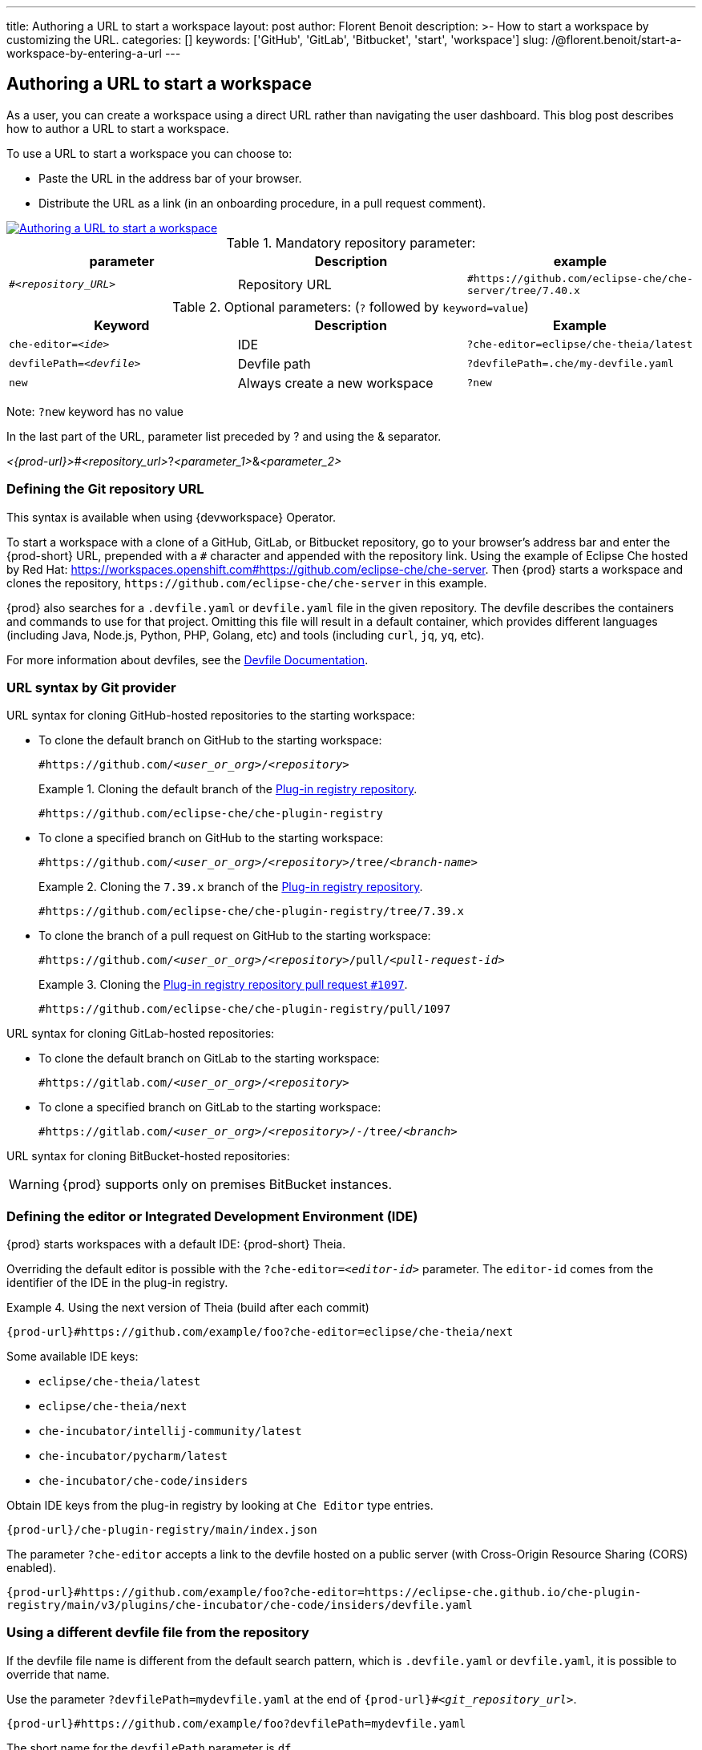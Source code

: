 ---
title: Authoring a URL to start a workspace
layout: post
author: Florent Benoit
description: >-
  How to start a workspace by customizing the URL.
categories: []
keywords: ['GitHub', 'GitLab', 'Bitbucket', 'start', 'workspace']
slug: /@florent.benoit/start-a-workspace-by-entering-a-url
---


== Authoring a URL to start a workspace

As a user, you can create a workspace using a direct URL rather than navigating the user dashboard. 
This blog post describes how to author a URL to start a workspace.

To use a URL to start a workspace you can choose to:

* Paste the URL in the address bar of your browser.
* Distribute the URL as a link (in an onboarding procedure, in a pull request comment).

// https://excalidraw.com/#json=Z4gT6H3GoZwJkfvVCajad,Qtltwy9uKpQOtosF8mh00g
image::../../../assets/img/start-a-workspace/start-workspace-link.png[Authoring a URL to start a workspace,link="../../assets/img/start-a-workspace/start-workspace-link.png"]

.Mandatory repository parameter:
[options="header"]
|=======================
|parameter|Description|example
| `#__<repository_URL>__` | Repository URL | `#https://github.com/eclipse-che/che-server/tree/7.40.x`
|=======================

.Optional parameters: (`?` followed by `keyword=value`)
[options="header"]
|=======================
|Keyword |Description |Example
|`che-editor=__<ide>__`| IDE | `?che-editor=eclipse/che-theia/latest`
|`devfilePath=__<devfile>__`| Devfile path | `?devfilePath=.che/my-devfile.yaml`
|`new`| Always create a new workspace|`?new`
|=======================
Note: `?new` keyword has no value

In the last part of the URL, parameter list preceded by ? and using the & separator.

__<{prod-url}>__#__<repository_url>__?__<parameter_1>__&__<parameter_2>__

=== Defining the Git repository URL

This syntax is available when using {devworkspace} Operator.

To start a workspace with a clone of a GitHub, GitLab, or Bitbucket repository, go to your browser's address bar and enter the {prod-short} URL, prepended with a `#` character and appended with the repository link. Using the example of Eclipse Che hosted by Red Hat: link:https://workspaces.openshift.com#https://github.com/eclipse-che/che-server[]. Then {prod} starts a workspace and clones the repository, `\https://github.com/eclipse-che/che-server` in this example.


{prod} also searches for a `.devfile.yaml` or `devfile.yaml` file in the given repository. The devfile describes the containers and commands to use for that project. Omitting this file will result in a default container, which provides different languages (including Java, Node.js, Python, PHP, Golang, etc) and tools (including `curl`, `jq`, `yq`, etc).

For more information about devfiles, see the link:https://devfile.io/[Devfile Documentation].

=== URL syntax by Git provider

URL syntax for cloning GitHub-hosted repositories to the starting workspace:

* To clone the default branch on GitHub to the starting workspace:
+
`#https://github.com/_<user_or_org>_/_<repository>_`
+
.Cloning the default branch of the link:https://github.com/eclipse-che/che-plugin-registry[Plug-in registry repository].
====
`#https://github.com/eclipse-che/che-plugin-registry`
====

* To clone a specified branch on GitHub to the starting workspace:
+
`#https://github.com/_<user_or_org>_/_<repository>_/tree/_<branch-name>_`
+
.Cloning the `7.39.x` branch of the link:https://github.com/eclipse-che/che-plugin-registry[Plug-in registry repository].
====
`#https://github.com/eclipse-che/che-plugin-registry/tree/7.39.x`
====

* To clone the branch of a pull request on GitHub to the starting workspace:
+
`#https://github.com/_<user_or_org>_/_<repository>_/pull/_<pull-request-id>_`
+
.Cloning the link:https://github.com/eclipse-che/che-plugin-registry/pull/1097[Plug-in registry repository pull request `#1097`].
====
`#https://github.com/eclipse-che/che-plugin-registry/pull/1097`
====

URL syntax for cloning GitLab-hosted repositories:

* To clone the default branch on GitLab to the starting workspace:
+
`#https://gitlab.com/_<user_or_org>_/_<repository>_`

* To clone a specified branch on GitLab to the starting workspace:
+
`#https://gitlab.com/_<user_or_org>_/_<repository>_/-/tree/_<branch>_`

URL syntax for cloning BitBucket-hosted repositories:

WARNING: {prod} supports only on premises BitBucket instances.

=== Defining the editor or Integrated Development Environment (IDE)

{prod} starts workspaces with a default IDE: {prod-short} Theia.

Overriding the default editor is possible with the `?che-editor=__<editor-id>__` parameter. The `editor-id` comes from the identifier of the IDE in the plug-in registry.

.Using the next version of Theia (build after each commit) 
====
`pass:c,a,q[{prod-url}#https://github.com/example/foo?che-editor=eclipse/che-theia/next]`
====

Some available IDE keys:

* `eclipse/che-theia/latest`
* `eclipse/che-theia/next`
* `che-incubator/intellij-community/latest`
* `che-incubator/pycharm/latest` 
* `che-incubator/che-code/insiders`

Obtain IDE keys from the plug-in registry by looking at `Che Editor` type entries.
====
`pass:c,a,q[{prod-url}/che-plugin-registry/main/index.json]`
====

The parameter `?che-editor` accepts a link to the devfile hosted on a public server (with Cross-Origin Resource Sharing (CORS) enabled).

====
`pass:c,a,q[{prod-url}#https://github.com/example/foo?che-editor=https://eclipse-che.github.io/che-plugin-registry/main/v3/plugins/che-incubator/che-code/insiders/devfile.yaml]`
====

=== Using a different devfile file from the repository

If the devfile file name is different from the default search pattern, which is `.devfile.yaml` or `devfile.yaml`, it is possible to override that name.

Use the parameter `?devfilePath=mydevfile.yaml` at the end of `{prod-url}#__<git_repository_url>__`.

====
`pass:c,a,q[{prod-url}#https://github.com/example/foo?devfilePath=mydevfile.yaml]`
====

The short name for the `devfilePath` parameter is `df`.

====
`pass:c,a,q[{prod-url}#https://github.com/example/foo?df=mydevfile.yaml]`
====


=== Creating or reusing a workspace


If you enter a URL such as `pass:c,a,q[{prod-url}#http://github.com/foo/bar]` and you don’t have any workspace named `bar`, {prod} creates a workspace named `bar` and clones the GitHub repository.

Each time you enter a URL such as `{prod-url}#http://github.com/foo/bar` again, {prod} reopens the existing workspace `bar`.

=== Always creating a new workspace

To create another workspace each time you enter the same URL, enter the URL appended with `?new` in the URL format `pass:c,a,q[{prod-url}#http://github.com/foo/bar?new]`. Even if you already have a workspace named `bar`, each time you enter such URL, {prod} will create another, sequentially named workspace (example: `bar-abcde`).

